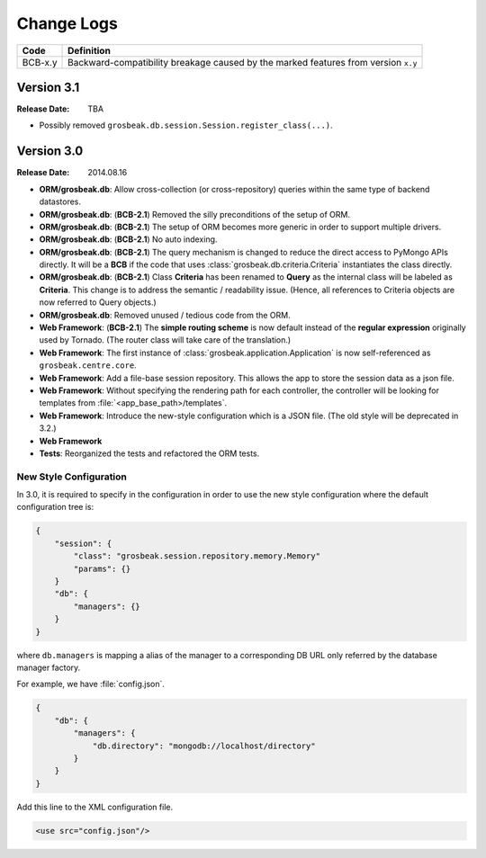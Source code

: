 Change Logs
###########

======= ==================================================================================
Code    Definition
======= ==================================================================================
BCB-x.y Backward-compatibility breakage caused by the marked features from version ``x.y``
======= ==================================================================================

Version 3.1
===========

:Release Date: TBA

- Possibly removed ``grosbeak.db.session.Session.register_class(...)``.

Version 3.0
===========

:Release Date: 2014.08.16

- **ORM/grosbeak.db**: Allow cross-collection (or cross-repository) queries within the same type of backend datastores.
- **ORM/grosbeak.db**: (**BCB-2.1**) Removed the silly preconditions of the setup of ORM.
- **ORM/grosbeak.db**: (**BCB-2.1**) The setup of ORM becomes more generic in order to support multiple drivers.
- **ORM/grosbeak.db**: (**BCB-2.1**) No auto indexing.
- **ORM/grosbeak.db**: (**BCB-2.1**) The query mechanism is changed to reduce the direct access to PyMongo APIs directly. It
  will be a **BCB** if the code that uses :class:`grosbeak.db.criteria.Criteria` instantiates the class directly.
- **ORM/grosbeak.db**: (**BCB-2.1**) Class **Criteria** has been renamed to **Query** as the internal class will be labeled
  as **Criteria**. This change is to address the semantic / readability issue. (Hence, all references to Criteria objects
  are now referred to Query objects.)
- **ORM/grosbeak.db**: Removed unused / tedious code from the ORM.
- **Web Framework**: (**BCB-2.1**) The **simple routing scheme** is now default instead of the **regular expression** originally used by Tornado. (The router class will take care of the translation.)
- **Web Framework**: The first instance of :class:`grosbeak.application.Application` is now self-referenced as ``grosbeak.centre.core``.
- **Web Framework**: Add a file-base session repository. This allows the app to store the session data as a json file.
- **Web Framework**: Without specifying the rendering path for each controller, the controller will be looking for
  templates from :file:`<app_base_path>/templates`.
- **Web Framework**: Introduce the new-style configuration which is a JSON file. (The old style will be deprecated in 3.2.)
- **Web Framework**
- **Tests**: Reorganized the tests and refactored the ORM tests.

New Style Configuration
-----------------------

In 3.0, it is required to specify in the configuration in order to use the new style configuration where the default
configuration tree is:

.. code-block:: javascript

    {
        "session": {
            "class": "grosbeak.session.repository.memory.Memory"
            "params": {}
        }
        "db": {
            "managers": {}
        }
    }

where ``db.managers`` is mapping a alias of the manager to a corresponding DB URL only referred by the database manager factory.

For example, we have :file:`config.json`.

.. code-block:: javascript

    {
        "db": {
            "managers": {
                "db.directory": "mongodb://localhost/directory"
            }
        }
    }

Add this line to the XML configuration file.

.. code-block:: xml

    <use src="config.json"/>

